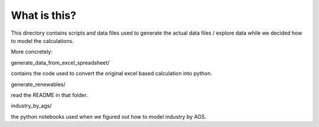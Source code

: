 What is this?
================

This directory contains scripts and data files used to generate the actual
data files / explore data while we decided how to model the calculations.

More concretely:

generate_data_from_excel_spreadsheet/

contains the code used to convert the original excel based calculation into
python.

generate_renewables/

read the README in that folder.

industry_by_ags/

the python notebooks used when we figured out how to model industry by AGS.


